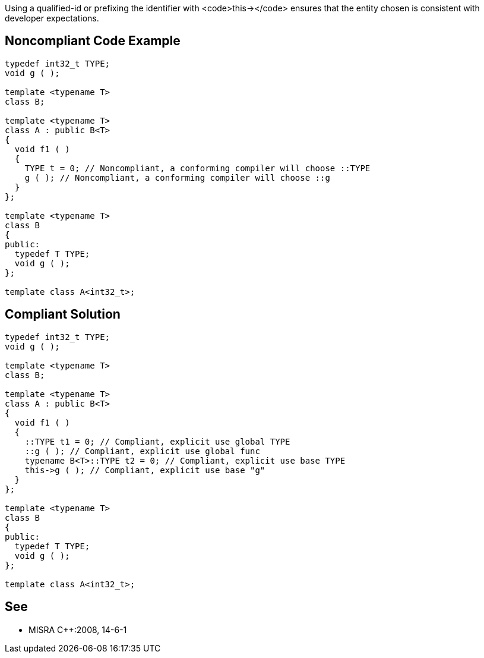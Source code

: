 Using a qualified-id or prefixing the identifier with <code>this-></code> ensures that the entity chosen is consistent with developer expectations.


== Noncompliant Code Example

----
typedef int32_t TYPE;
void g ( );

template <typename T>
class B;

template <typename T>
class A : public B<T>
{
  void f1 ( )
  {
    TYPE t = 0; // Noncompliant, a conforming compiler will choose ::TYPE
    g ( ); // Noncompliant, a conforming compiler will choose ::g
  }
};

template <typename T>
class B
{
public:
  typedef T TYPE;
  void g ( );
};

template class A<int32_t>;
----


== Compliant Solution

----
typedef int32_t TYPE;
void g ( );

template <typename T>
class B;

template <typename T>
class A : public B<T>
{
  void f1 ( )
  {
    ::TYPE t1 = 0; // Compliant, explicit use global TYPE
    ::g ( ); // Compliant, explicit use global func
    typename B<T>::TYPE t2 = 0; // Compliant, explicit use base TYPE
    this->g ( ); // Compliant, explicit use base "g"
  }
};

template <typename T>
class B
{
public:
  typedef T TYPE;
  void g ( );
};

template class A<int32_t>;
----


== See

* MISRA C++:2008, 14-6-1

